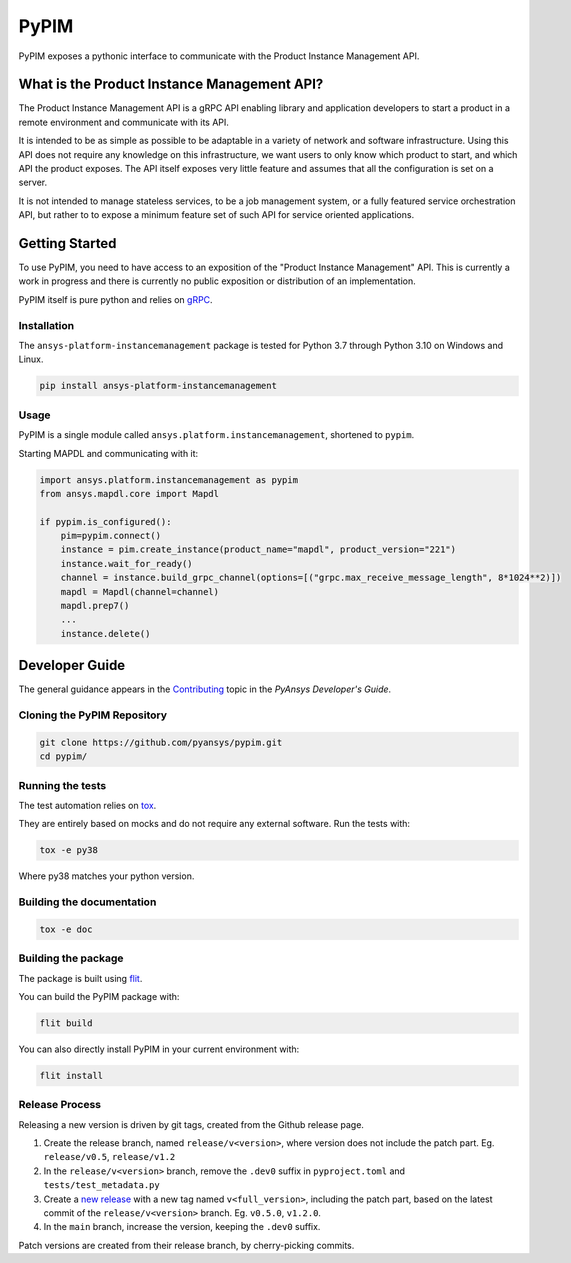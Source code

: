 =====
PyPIM
=====

PyPIM exposes a pythonic interface to communicate with the Product Instance
Management API.

What is the Product Instance Management API?
============================================

The Product Instance Management API is a gRPC API enabling library and
application developers to start a product in a remote environment and
communicate with its API.

It is intended to be as simple as possible to be adaptable in a variety of
network and software infrastructure. Using this API does not require any
knowledge on this infrastructure, we want users to only know which product to
start, and which API the product exposes. The API itself exposes very little
feature and assumes that all the configuration is set on a server.

It is not intended to manage stateless services, to be a job management system,
or a fully featured service orchestration API, but rather to to expose a minimum
feature set of such API for service oriented applications.

Getting Started
===============

To use PyPIM, you need to have access to an exposition of the "Product
Instance Management" API. This is currently a work in progress and there is
currently no public exposition or distribution of an implementation.

PyPIM itself is pure python and relies on `gRPC <https://grpc.io/>`_.

Installation
------------

The ``ansys-platform-instancemanagement`` package is tested for Python 3.7 through
Python 3.10 on Windows and Linux.

.. code-block::

    pip install ansys-platform-instancemanagement

Usage
-----

PyPIM is a single module called ``ansys.platform.instancemanagement``, shortened
to ``pypim``.

Starting MAPDL and communicating with it:

.. code-block::
    
    import ansys.platform.instancemanagement as pypim
    from ansys.mapdl.core import Mapdl
    
    if pypim.is_configured():
        pim=pypim.connect()
        instance = pim.create_instance(product_name="mapdl", product_version="221")
        instance.wait_for_ready()
        channel = instance.build_grpc_channel(options=[("grpc.max_receive_message_length", 8*1024**2)])
        mapdl = Mapdl(channel=channel)
        mapdl.prep7()
        ...
        instance.delete()

Developer Guide
===============

The general guidance appears in the `Contributing
<https://dev.docs.pyansys.com/overview/contributing.html>`_ topic in the
*PyAnsys Developer's Guide*.

Cloning the PyPIM Repository
----------------------------

.. code-block::
    
    git clone https://github.com/pyansys/pypim.git
    cd pypim/

Running the tests
-----------------

The test automation relies on `tox
<https://tox.wiki/en/latest/install.html#installation-with-pip>`_.

They are entirely based on mocks and do not require any external software. Run
the tests with:

.. code-block::
    
    tox -e py38

Where py38 matches your python version.

Building the documentation
--------------------------

.. code-block::
    
    tox -e doc

Building the package
--------------------

The package is built using `flit <https://flit.pypa.io/en/latest/#install>`_.

You can build the PyPIM package with:

.. code-block::
    
    flit build

You can also directly install PyPIM in your current environment with:

.. code-block::
    
    flit install

Release Process
---------------

Releasing a new version is driven by git tags, created from the Github release
page.

1. Create the release branch, named ``release/v<version>``, where version does
   not include the patch part. Eg. ``release/v0.5``, ``release/v1.2``
2. In the ``release/v<version>`` branch, remove the ``.dev0`` suffix in
   ``pyproject.toml`` and ``tests/test_metadata.py``
3. Create a `new release <https://github.com/pyansys/pypim/releases/new>`_ with
   a new tag named ``v<full_version>``, including the patch part, based on the latest
   commit of the ``release/v<version>`` branch. Eg. ``v0.5.0``, ``v1.2.0``.
4. In the ``main`` branch, increase the version, keeping the ``.dev0`` suffix.

Patch versions are created from their release branch, by cherry-picking commits.
